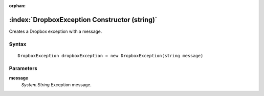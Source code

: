 :orphan:

:index:`DropboxException Constructor (string)`
==============================================

Creates a Dropbox exception with a message.

Syntax
------

::

	DropboxException dropboxException = new DropboxException(string message)

Parameters
----------

**message**
	*System.String* Exception message.

